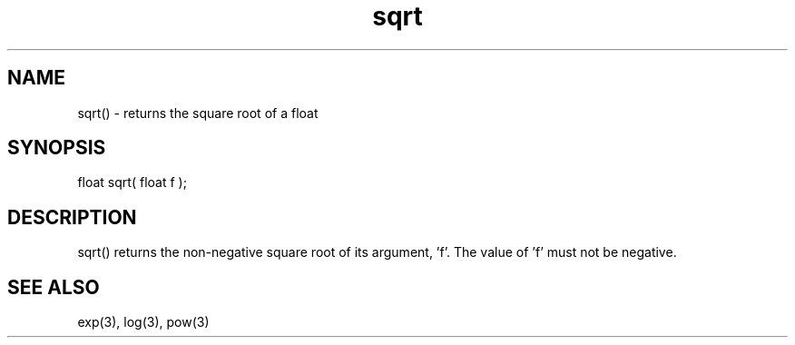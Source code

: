 .\"returns the square root of a float
.TH sqrt 3 "5 Sep 1994" MudOS "LPC Library Functions"

.SH NAME
sqrt() - returns the square root of a float

.SH SYNOPSIS
float sqrt( float f );

.SH DESCRIPTION
sqrt() returns the non-negative square root of its argument, 'f'.  The value
of 'f' must not be negative.

.SH SEE ALSO
exp(3), log(3), pow(3)
